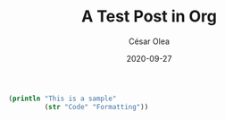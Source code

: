 #+HUGO_BASE_DIR: ../
#+HUGO_SECTION: posts
#+HUGO_DRAFT: true

#+TITLE: A Test Post in Org
#+DATE: 2020-09-27
#+AUTHOR: César Olea

#+begin_src clojure
  (println "This is a sample"
           (str "Code" "Formatting"))
#+end_src
